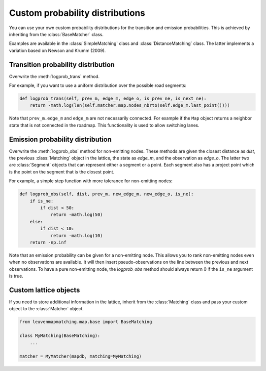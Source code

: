 Custom probability distributions
================================

You can use your own custom probability distributions for the transition and emission probabilities.
This is achieved by inheriting from the :class:`BaseMatcher` class.

Examples are available in the :class:`SimpleMatching` class and :class:`DistanceMatching` class.
The latter implements a variation based on Newson and Krumm (2009).

Transition probability distribution
-----------------------------------

Overwrite the :meth:`logprob_trans` method.

For example, if you want to use a uniform distribution over the possible road segments:

.. code-block:: python

   def logprob_trans(self, prev_m, edge_m, edge_o, is_prev_ne, is_next_ne):
       return -math.log(len(self.matcher.map.nodes_nbrto(self.edge_m.last_point())))

Note that ``prev_m.edge_m`` and ``edge_m`` are not necessarily connected. For example if the ``Map`` object
returns a neighbor state that is not connected in the roadmap. This functionality is used to allow switching lanes.


Emission probability distribution
---------------------------------

Overwrite the :meth:`logprob_obs` method for non-emitting nodes.
These methods are given the closest distance as `dist`, the previous :class:`Matching` object
in the lattice, the state as `edge_m`, and the observation as `edge_o`. The latter two are :class:`Segment` objects
that can represent either a segment or a point.
Each segment also has a project point which is the point on the segment that is the closest point.

For example, a simple step function with more tolerance for non-emitting nodes:

.. code-block:: python

   def logprob_obs(self, dist, prev_m, new_edge_m, new_edge_o, is_ne):
       if is_ne:
           if dist < 50:
               return -math.log(50)
       else:
           if dist < 10:
               return -math.log(10)
       return -np.inf

Note that an emission probability can be given for a non-emitting node. This allows you to rank non-emitting nodes
even when no observations are available. It will then insert pseudo-observations on the line between the previous
and next observations.
To have a pure non-emitting node, the `logprob_obs` method should always return 0 if the
``is_ne`` argument is true.


Custom lattice objects
----------------------

If you need to store additional information in the lattice, inherit from the :class:`Matching` class and
pass your custom object to the :class:`Matcher` object.

.. code-block:: python

   from leuvenmapmatching.map.base import BaseMatching

   class MyMatching(BaseMatching):
       ...

   matcher = MyMatcher(mapdb, matching=MyMatching)

